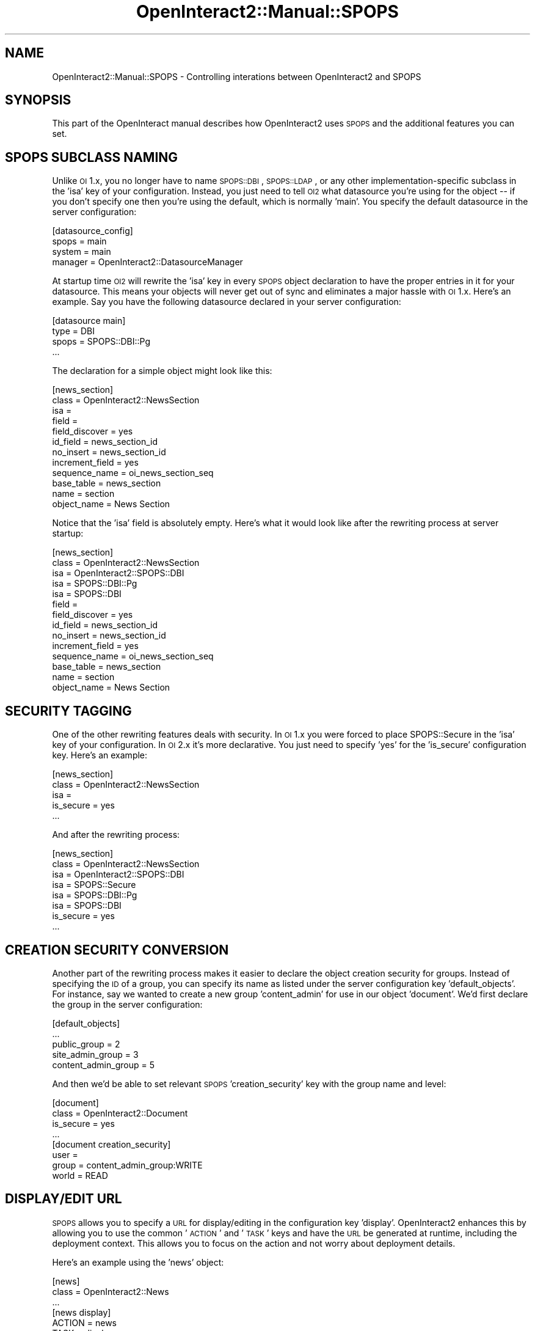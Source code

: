 .\" Automatically generated by Pod::Man 2.1801 (Pod::Simple 3.05)
.\"
.\" Standard preamble:
.\" ========================================================================
.de Sp \" Vertical space (when we can't use .PP)
.if t .sp .5v
.if n .sp
..
.de Vb \" Begin verbatim text
.ft CW
.nf
.ne \\$1
..
.de Ve \" End verbatim text
.ft R
.fi
..
.\" Set up some character translations and predefined strings.  \*(-- will
.\" give an unbreakable dash, \*(PI will give pi, \*(L" will give a left
.\" double quote, and \*(R" will give a right double quote.  \*(C+ will
.\" give a nicer C++.  Capital omega is used to do unbreakable dashes and
.\" therefore won't be available.  \*(C` and \*(C' expand to `' in nroff,
.\" nothing in troff, for use with C<>.
.tr \(*W-
.ds C+ C\v'-.1v'\h'-1p'\s-2+\h'-1p'+\s0\v'.1v'\h'-1p'
.ie n \{\
.    ds -- \(*W-
.    ds PI pi
.    if (\n(.H=4u)&(1m=24u) .ds -- \(*W\h'-12u'\(*W\h'-12u'-\" diablo 10 pitch
.    if (\n(.H=4u)&(1m=20u) .ds -- \(*W\h'-12u'\(*W\h'-8u'-\"  diablo 12 pitch
.    ds L" ""
.    ds R" ""
.    ds C` ""
.    ds C' ""
'br\}
.el\{\
.    ds -- \|\(em\|
.    ds PI \(*p
.    ds L" ``
.    ds R" ''
'br\}
.\"
.\" Escape single quotes in literal strings from groff's Unicode transform.
.ie \n(.g .ds Aq \(aq
.el       .ds Aq '
.\"
.\" If the F register is turned on, we'll generate index entries on stderr for
.\" titles (.TH), headers (.SH), subsections (.SS), items (.Ip), and index
.\" entries marked with X<> in POD.  Of course, you'll have to process the
.\" output yourself in some meaningful fashion.
.ie \nF \{\
.    de IX
.    tm Index:\\$1\t\\n%\t"\\$2"
..
.    nr % 0
.    rr F
.\}
.el \{\
.    de IX
..
.\}
.\"
.\" Accent mark definitions (@(#)ms.acc 1.5 88/02/08 SMI; from UCB 4.2).
.\" Fear.  Run.  Save yourself.  No user-serviceable parts.
.    \" fudge factors for nroff and troff
.if n \{\
.    ds #H 0
.    ds #V .8m
.    ds #F .3m
.    ds #[ \f1
.    ds #] \fP
.\}
.if t \{\
.    ds #H ((1u-(\\\\n(.fu%2u))*.13m)
.    ds #V .6m
.    ds #F 0
.    ds #[ \&
.    ds #] \&
.\}
.    \" simple accents for nroff and troff
.if n \{\
.    ds ' \&
.    ds ` \&
.    ds ^ \&
.    ds , \&
.    ds ~ ~
.    ds /
.\}
.if t \{\
.    ds ' \\k:\h'-(\\n(.wu*8/10-\*(#H)'\'\h"|\\n:u"
.    ds ` \\k:\h'-(\\n(.wu*8/10-\*(#H)'\`\h'|\\n:u'
.    ds ^ \\k:\h'-(\\n(.wu*10/11-\*(#H)'^\h'|\\n:u'
.    ds , \\k:\h'-(\\n(.wu*8/10)',\h'|\\n:u'
.    ds ~ \\k:\h'-(\\n(.wu-\*(#H-.1m)'~\h'|\\n:u'
.    ds / \\k:\h'-(\\n(.wu*8/10-\*(#H)'\z\(sl\h'|\\n:u'
.\}
.    \" troff and (daisy-wheel) nroff accents
.ds : \\k:\h'-(\\n(.wu*8/10-\*(#H+.1m+\*(#F)'\v'-\*(#V'\z.\h'.2m+\*(#F'.\h'|\\n:u'\v'\*(#V'
.ds 8 \h'\*(#H'\(*b\h'-\*(#H'
.ds o \\k:\h'-(\\n(.wu+\w'\(de'u-\*(#H)/2u'\v'-.3n'\*(#[\z\(de\v'.3n'\h'|\\n:u'\*(#]
.ds d- \h'\*(#H'\(pd\h'-\w'~'u'\v'-.25m'\f2\(hy\fP\v'.25m'\h'-\*(#H'
.ds D- D\\k:\h'-\w'D'u'\v'-.11m'\z\(hy\v'.11m'\h'|\\n:u'
.ds th \*(#[\v'.3m'\s+1I\s-1\v'-.3m'\h'-(\w'I'u*2/3)'\s-1o\s+1\*(#]
.ds Th \*(#[\s+2I\s-2\h'-\w'I'u*3/5'\v'-.3m'o\v'.3m'\*(#]
.ds ae a\h'-(\w'a'u*4/10)'e
.ds Ae A\h'-(\w'A'u*4/10)'E
.    \" corrections for vroff
.if v .ds ~ \\k:\h'-(\\n(.wu*9/10-\*(#H)'\s-2\u~\d\s+2\h'|\\n:u'
.if v .ds ^ \\k:\h'-(\\n(.wu*10/11-\*(#H)'\v'-.4m'^\v'.4m'\h'|\\n:u'
.    \" for low resolution devices (crt and lpr)
.if \n(.H>23 .if \n(.V>19 \
\{\
.    ds : e
.    ds 8 ss
.    ds o a
.    ds d- d\h'-1'\(ga
.    ds D- D\h'-1'\(hy
.    ds th \o'bp'
.    ds Th \o'LP'
.    ds ae ae
.    ds Ae AE
.\}
.rm #[ #] #H #V #F C
.\" ========================================================================
.\"
.IX Title "OpenInteract2::Manual::SPOPS 3"
.TH OpenInteract2::Manual::SPOPS 3 "2010-06-17" "perl v5.10.0" "User Contributed Perl Documentation"
.\" For nroff, turn off justification.  Always turn off hyphenation; it makes
.\" way too many mistakes in technical documents.
.if n .ad l
.nh
.SH "NAME"
OpenInteract2::Manual::SPOPS \- Controlling interations between OpenInteract2 and SPOPS
.SH "SYNOPSIS"
.IX Header "SYNOPSIS"
This part of the OpenInteract manual describes how OpenInteract2 uses
\&\s-1SPOPS\s0 and the additional features you can set.
.SH "SPOPS SUBCLASS NAMING"
.IX Header "SPOPS SUBCLASS NAMING"
Unlike \s-1OI\s0 1.x, you no longer have to name \s-1SPOPS::DBI\s0,
\&\s-1SPOPS::LDAP\s0, or any other implementation-specific
subclass in the 'isa' key of your configuration. Instead, you just
need to tell \s-1OI2\s0 what datasource you're using for the object \*(-- if you
don't specify one then you're using the default, which is normally
\&'main'. You specify the default datasource in the server
configuration:
.PP
.Vb 4
\& [datasource_config]
\& spops         = main
\& system        = main
\& manager       = OpenInteract2::DatasourceManager
.Ve
.PP
At startup time \s-1OI2\s0 will rewrite the 'isa' key in every \s-1SPOPS\s0 object
declaration to have the proper entries in it for your datasource. This
means your objects will never get out of sync and eliminates a major
hassle with \s-1OI\s0 1.x. Here's an example. Say you have the following
datasource declared in your server configuration:
.PP
.Vb 4
\& [datasource main]
\& type = DBI
\& spops = SPOPS::DBI::Pg
\& ...
.Ve
.PP
The declaration for a simple object might look like this:
.PP
.Vb 12
\& [news_section]
\& class              = OpenInteract2::NewsSection
\& isa                = 
\& field              = 
\& field_discover     = yes
\& id_field           = news_section_id
\& no_insert          = news_section_id
\& increment_field    = yes
\& sequence_name      = oi_news_section_seq
\& base_table         = news_section
\& name               = section
\& object_name        = News Section
.Ve
.PP
Notice that the 'isa' field is absolutely empty. Here's what it would
look like after the rewriting process at server startup:
.PP
.Vb 10
\& [news_section]
\& class              = OpenInteract2::NewsSection
\& isa                = OpenInteract2::SPOPS::DBI
\& isa                = SPOPS::DBI::Pg
\& isa                = SPOPS::DBI
\& field              = 
\& field_discover     = yes
\& id_field           = news_section_id
\& no_insert          = news_section_id
\& increment_field    = yes
\& sequence_name      = oi_news_section_seq
\& base_table         = news_section
\& name               = section
\& object_name        = News Section
.Ve
.SH "SECURITY TAGGING"
.IX Header "SECURITY TAGGING"
One of the other rewriting features deals with security. In \s-1OI\s0 1.x you
were forced to place SPOPS::Secure in the 'isa' key
of your configuration. In \s-1OI\s0 2.x it's more declarative. You just need
to specify 'yes' for the 'is_secure' configuration key. Here's an example:
.PP
.Vb 5
\& [news_section]
\& class              = OpenInteract2::NewsSection
\& isa                = 
\& is_secure          = yes
\& ...
.Ve
.PP
And after the rewriting process:
.PP
.Vb 8
\& [news_section]
\& class              = OpenInteract2::NewsSection
\& isa                = OpenInteract2::SPOPS::DBI
\& isa                = SPOPS::Secure
\& isa                = SPOPS::DBI::Pg
\& isa                = SPOPS::DBI
\& is_secure          = yes
\& ...
.Ve
.SH "CREATION SECURITY CONVERSION"
.IX Header "CREATION SECURITY CONVERSION"
Another part of the rewriting process makes it easier to declare the
object creation security for groups. Instead of specifying the \s-1ID\s0 of a
group, you can specify its name as listed under the server
configuration key 'default_objects'. For instance, say we wanted to
create a new group 'content_admin' for use in our object
\&'document'. We'd first declare the group in the server configuration:
.PP
.Vb 5
\& [default_objects]
\& ...
\& public_group        = 2
\& site_admin_group    = 3
\& content_admin_group = 5
.Ve
.PP
And then we'd be able to set relevant \s-1SPOPS\s0 'creation_security' key
with the group name and level:
.PP
.Vb 4
\& [document]
\& class     = OpenInteract2::Document
\& is_secure = yes
\& ...
\& 
\& [document creation_security]
\& user   = 
\& group  = content_admin_group:WRITE
\& world  = READ
.Ve
.SH "DISPLAY/EDIT URL"
.IX Header "DISPLAY/EDIT URL"
\&\s-1SPOPS\s0 allows you to specify a \s-1URL\s0 for display/editing in the
configuration key 'display'. OpenInteract2 enhances this by allowing
you to use the common '\s-1ACTION\s0' and '\s-1TASK\s0' keys and have the \s-1URL\s0 be
generated at runtime, including the deployment context. This allows
you to focus on the action and not worry about deployment details.
.PP
Here's an example using the 'news' object:
.PP
.Vb 3
\& [news]
\& class  = OpenInteract2::News
\& ...
\&
\& [news display]
\& ACTION    = news
\& TASK      = display
\& TASK_EDIT = display_form
.Ve
.PP
So this says to generate the \s-1URL\s0 to display a news object, first
lookup the \s-1URL\s0 for the 'news' action, use the 'display' task and then
append the \s-1ID\s0 of the object as necessary. So when you call:
.PP
.Vb 6
\& my $news = eval {
\&     CTX\->lookup_object( \*(Aqnews \*(Aq )\->fetch( 15 )
\& };
\& my $object_info = $news\->object_description;
\& print "URL to display this news object: $object_info\->{url}";
\& print "URL to edit this news object: $object_info\->{url_edit}";
.Ve
.PP
the result would be:
.PP
.Vb 2
\& URL to display this news object: /News/display/?news_id=15
\& URL to edit this news object: /News/display_form/?news_id=15
.Ve
.PP
And if you were deployed under the \s-1URL\s0 space '/MyApp' it would look
like this:
.PP
.Vb 2
\& URL to display this news object: /MyApp/News/display/?news_id=15
\& URL to edit this news object: /MyApp/News/display_form/?news_id=15
.Ve
.SH "DATE CONVERSION"
.IX Header "DATE CONVERSION"
OpenInteract can perform round-trip date conversion for you. This
means that when a date is pulled out of the database it will be
converted into a DateTime object and when you execute a
\&\f(CW\*(C`save()\*(C'\fR against an object it will be converted from the object
format into one your database can understand.
.PP
Setting it up is simple. Just set the key 'convert_date_field' in your
\&\s-1SPOPS\s0 configuration to an array reference with the fields in your
object of date/datetime format. Here's an example using the 'news'
object again:
.PP
.Vb 6
\& [news]
\& class              = OpenInteract2::News
\& ...
\& convert_date_field = posted_on
\& convert_date_field = active_on
\& convert_date_field = expires_on
.Ve
.PP
And an example of usage:
.PP
.Vb 6
\& my $news = eval {
\&     CTX\->lookup_object( \*(Aqnews \*(Aq )\->fetch( 15 )
\& };
\& my $posted_on_display = "Posted on " .
\&                          $news\->posted_on\->day_of_year .
\&                          " day of the year";
.Ve
.PP
You also need to specify the format your database requires for
dates. This format is used to read the date from the database into a
DateTime object (when doing a \s-1SELECT\s0) and to transform the
DateTime object value into something your database can
recognize (when doing a \s-1INSERT\s0 or \s-1UPDATE\s0).
.PP
The format is listed in the 'convert_date_format' key of your \s-1SPOPS\s0
configuration. It uses the standard \f(CW\*(C`strftime\*(C'\fR formatting codes \*(--
see DateTime and
DateTime::Format::Strptime for
specifics. If you do not provide a format you'll get a warning in your
logs and \s-1OI\s0 will supply '%Y\-%m\-%d \f(CW%H:\fR%M:%S' as a default. This should
work with most databases.
.SH "FULLTEXT SEARCHING"
.IX Header "FULLTEXT SEARCHING"
The \f(CW\*(C`full_text\*(C'\fR package is now a core OpenInteract package. And you
can just indicate that your object is indexable along with the fields
that should be indexed:
.PP
.Vb 4
\& is_searchable = yes
\& fulltext_field = indexable_field_one
\& fulltext_field = indexable_field_two
\& fulltext_field = indexable_field_three
.Ve
.SH "SEE ALSO"
.IX Header "SEE ALSO"
OpenInteract2::Config::Initializer
.PP
DateTime
.PP
SPOPS::Tool::DateConvert
.SH "COPYRIGHT"
.IX Header "COPYRIGHT"
Copyright (c) 2002\-2005 Chris Winters. All rights reserved.
.SH "AUTHORS"
.IX Header "AUTHORS"
Chris Winters <chris@cwinters.com>
